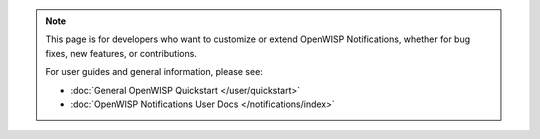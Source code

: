 .. note::

    This page is for developers who want to customize or extend OpenWISP
    Notifications, whether for bug fixes, new features, or contributions.

    For user guides and general information, please see:

    - :doc:`General OpenWISP Quickstart </user/quickstart>`
    - :doc:`OpenWISP Notifications User Docs </notifications/index>`
